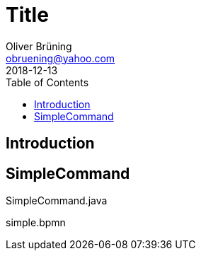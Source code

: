 = Title
:toc: macro 
Oliver Brüning <obruening@yahoo.com>
2018-12-13

toc::[]


== Introduction


== SimpleCommand

.SimpleCommand.java
[source,java]
----
----



.simple.bpmn
[source,xml]
----
----

